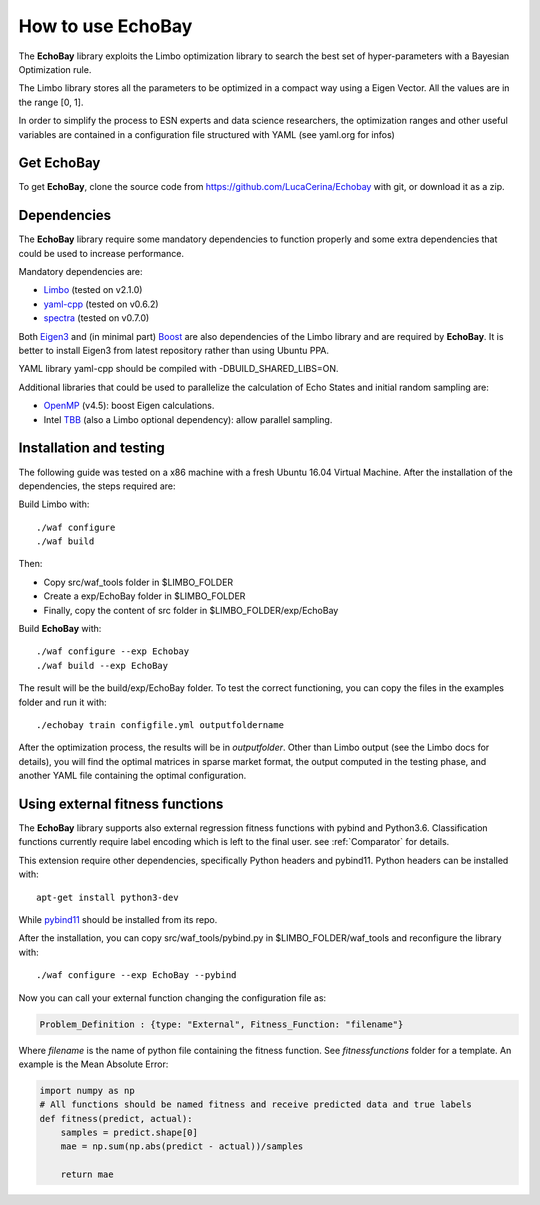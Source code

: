 How to use EchoBay
^^^^^^^^^^^^^^^^^^
The **EchoBay** library exploits the Limbo optimization library to search the best set 
of hyper-parameters with a Bayesian Optimization rule.

The Limbo library stores all the parameters to be optimized in a compact way
using a Eigen Vector. All the values are in the range [0, 1].

In order to simplify the process to ESN experts and data science researchers, the
optimization ranges and other useful variables are contained in a configuration file
structured with YAML (see yaml.org for infos)

Get EchoBay
***********
To get **EchoBay**, clone the source code from https://github.com/LucaCerina/Echobay
with git, or download it as a zip.

Dependencies
************
The **EchoBay** library require some mandatory dependencies to function properly and
some extra dependencies that could be used to increase performance.

Mandatory dependencies are:

- Limbo_ (tested on v2.1.0)
- yaml-cpp_ (tested on v0.6.2)
- spectra_ (tested on v0.7.0)

Both Eigen3_ and (in minimal part) Boost_ are also dependencies of the Limbo library
and are required by **EchoBay**. It is better to install Eigen3 from latest repository rather than using Ubuntu PPA.

YAML library yaml-cpp should be compiled with -DBUILD_SHARED_LIBS=ON.

Additional libraries that could be used to parallelize the calculation of Echo States
and initial random sampling are:

- OpenMP_ (v4.5): boost Eigen calculations.
- Intel TBB_ (also a Limbo optional dependency): allow parallel sampling.


.. _Limbo: http://www.resibots.eu/limbo/
.. _yaml-cpp: https://github.com/jbeder/yaml-cpp
.. _spectra: https://spectralib.org/
.. _Eigen3: http://eigen.tuxfamily.org
.. _Boost: https://www.boost.org/
.. _OpenMP: https://www.openmp.org
.. _TBB: https://www.threadingbuildingblocks.org/

Installation and testing
************************
The following guide was tested on a x86 machine with a fresh Ubuntu 16.04 Virtual Machine.
After the installation of the dependencies, the steps required are:

Build Limbo with:
::

./waf configure
./waf build

Then:

.. - Copy the wscript file in the src/limbo folder where Limbo is installed $LIMBO_FOLDER

- Copy src/waf_tools folder in $LIMBO_FOLDER

- Create a exp/EchoBay folder in $LIMBO_FOLDER

- Finally, copy the content of src folder in $LIMBO_FOLDER/exp/EchoBay

Build **EchoBay** with:
::

./waf configure --exp Echobay
./waf build --exp EchoBay

The result will be the build/exp/EchoBay folder. To test the correct functioning, you can copy
the files in the examples folder and run it with:
::

./echobay train configfile.yml outputfoldername

After the optimization process, the results will be in *outputfolder*. Other than
Limbo output (see the Limbo docs for details), you will find the optimal matrices
in sparse market format, the output computed in the testing phase, and another YAML
file containing the optimal configuration.

Using external fitness functions
********************************
The **EchoBay** library supports also external regression fitness functions with pybind and Python3.6.
Classification functions currently require label encoding which is left to the final user.
see :ref:`Comparator` for details.

This extension require other dependencies, specifically Python headers and pybind11.
Python headers can be installed with:
::

  apt-get install python3-dev

While pybind11_ should be installed from its repo.

.. _pybind11: https://github.com/pybind/pybind11

After the installation, you can copy src/waf_tools/pybind.py in $LIMBO_FOLDER/waf_tools
and reconfigure the library with:
::

./waf configure --exp EchoBay --pybind

Now you can call your external function changing the configuration file as:

.. code-block:: cpp

   Problem_Definition : {type: "External", Fitness_Function: "filename"}

Where *filename* is the name of python file containing the fitness function. See *fitnessfunctions* folder for a template.
An example is the Mean Absolute Error:

.. code-block:: python
   
    import numpy as np
    # All functions should be named fitness and receive predicted data and true labels
    def fitness(predict, actual):
        samples = predict.shape[0]
        mae = np.sum(np.abs(predict - actual))/samples

        return mae